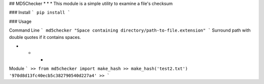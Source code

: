 ## MD5Checker
* * *
This module is a simple utility to examine a file's checksum

### Install
```
pip install 
```

### Usage

Command Line
```
md5checker "Space containing directory/path-to-file.extension"
```
Surround path with double quotes if it contains spaces.

* * *

Module
```
>> from md5checker import make_hash
>> make_hash('test2.txt')
'970d8d13fc40ecb5c382790540d227a4'
>>
```
